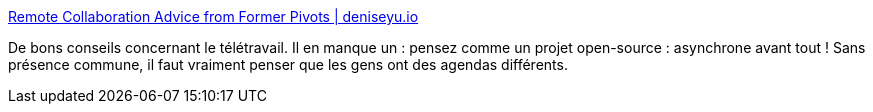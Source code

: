 :jbake-type: post
:jbake-status: published
:jbake-title: Remote Collaboration Advice from Former Pivots | deniseyu.io
:jbake-tags: télétravail,entreprise,organisation,_mois_mars,_année_2020
:jbake-date: 2020-03-07
:jbake-depth: ../
:jbake-uri: shaarli/1583613477000.adoc
:jbake-source: https://nicolas-delsaux.hd.free.fr/Shaarli?searchterm=https%3A%2F%2Fdeniseyu.io%2F2020%2F03%2F07%2Fremote-collaboration.html&searchtags=t%C3%A9l%C3%A9travail+entreprise+organisation+_mois_mars+_ann%C3%A9e_2020
:jbake-style: shaarli

https://deniseyu.io/2020/03/07/remote-collaboration.html[Remote Collaboration Advice from Former Pivots | deniseyu.io]

De bons conseils concernant le télétravail. Il en manque un : pensez comme un projet open-source : asynchrone avant tout ! Sans présence commune, il faut vraiment penser que les gens ont des agendas différents.
